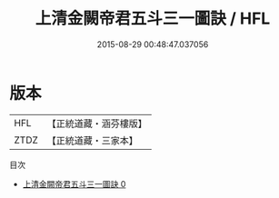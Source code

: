#+TITLE: 上清金闕帝君五斗三一圖訣 / HFL

#+DATE: 2015-08-29 00:48:47.037056
* 版本
 |       HFL|【正統道藏・涵芬樓版】|
 |      ZTDZ|【正統道藏・三家本】|
目次
 - [[file:KR5c0161_000.txt][上清金闕帝君五斗三一圖訣 0]]
